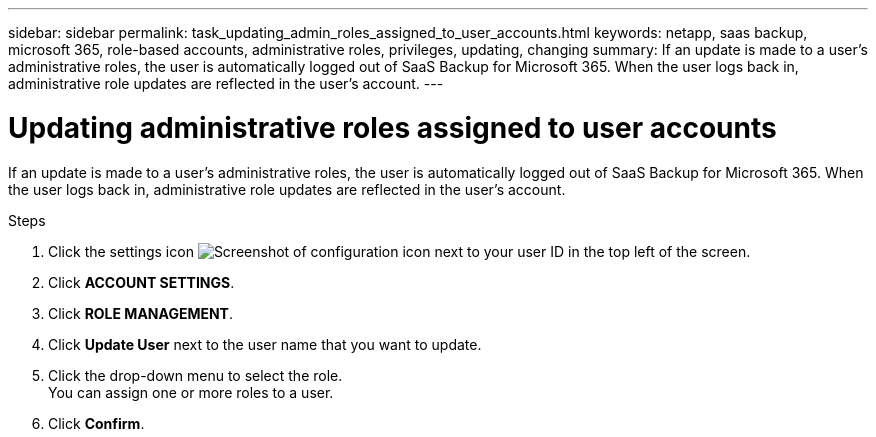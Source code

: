 ---
sidebar: sidebar
permalink: task_updating_admin_roles_assigned_to_user_accounts.html
keywords: netapp, saas backup, microsoft 365, role-based accounts, administrative roles, privileges, updating, changing
summary: If an update is made to a user's administrative roles, the user is automatically logged out of SaaS Backup for Microsoft 365. When the user logs back in, administrative role updates are reflected in the user's account.
---

= Updating administrative roles assigned to user accounts
:toc: macro
:toclevels: 1
:hardbreaks:
:nofooter:
:icons: font
:linkattrs:
:imagesdir: ./media/

[.lead]
If an update is made to a user's administrative roles, the user is automatically logged out of SaaS Backup for Microsoft 365. When the user logs back in, administrative role updates are reflected in the user's account.

.Steps

. Click the settings icon image:configure_icon.gif[Screenshot of configuration icon] next to your user ID in the top left of the screen.
. Click *ACCOUNT SETTINGS*.
. Click *ROLE MANAGEMENT*.
. Click  *Update User* next to the user name that you want to update.
. Click the drop-down menu to select the role.
  You can assign one or more roles to a user.
. Click *Confirm*.
